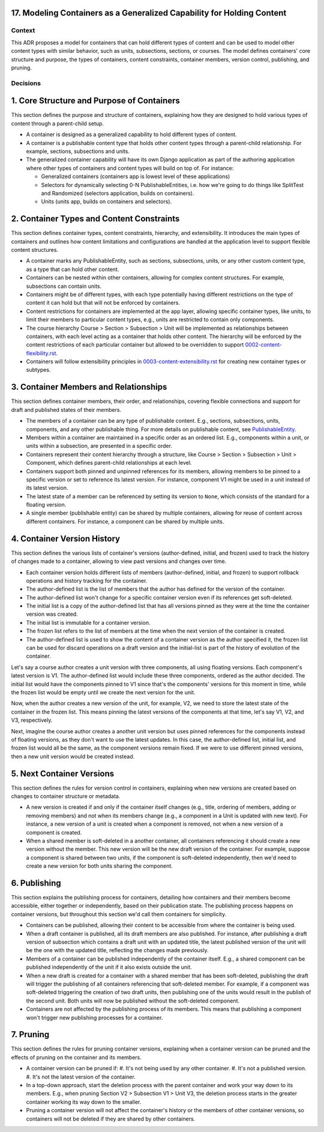 17. Modeling Containers as a Generalized Capability for Holding Content
========================================================================

Context
-------

This ADR proposes a model for containers that can hold different types of content and can be used to model other content types with similar behavior, such as units, subsections, sections, or courses. The model defines containers' core structure and purpose, the types of containers, content constraints, container members, version control, publishing, and pruning.

Decisions
---------

1. Core Structure and Purpose of Containers
===========================================

This section defines the purpose and structure of containers, explaining how they are designed to hold various types of content through a parent-child setup.

- A container is designed as a generalized capability to hold different types of content.
- A container is a publishable content type that holds other content types through a parent-child relationship. For example, sections, subsections and units.
- The generalized container capability will have its own Django application as part of the authoring application where other types of containers and content types will build on top of. For instance:

  - Generalized containers (containers app is lowest level of these applications)
  - Selectors for dynamically selecting 0-N PublishableEntities, i.e. how we're going to do things like SplitTest and Randomized (selectors application, builds on containers).
  - Units (units app, builds on containers and selectors).

2. Container Types and Content Constraints
==========================================

This section defines container types, content constraints, hierarchy, and extensibility. It introduces the main types of containers and outlines how content limitations and configurations are handled at the application level to support flexible content structures.

- A container marks any PublishableEntity, such as sections, subsections, units, or any other custom content type, as a type that can hold other content.
- Containers can be nested within other containers, allowing for complex content structures. For example, subsections can contain units.
- Containers might be of different types, with each type potentially having different restrictions on the type of content it can hold but that will not be enforced by containers.
- Content restrictions for containers are implemented at the app layer, allowing specific container types, like units, to limit their members to particular content types, e.g., units are restricted to contain only components.
- The course hierarchy Course > Section > Subsection > Unit will be implemented as relationships between containers, with each level acting as a container that holds other content. The hierarchy will be enforced by the content restrictions of each particular container but allowed to be overridden to support `0002-content-flexibility.rst`_.
- Containers will follow extensibility principles in `0003-content-extensibility.rst`_ for creating new container types or subtypes.

3. Container Members and Relationships
=======================================

This section defines container members, their order, and relationships, covering flexible connections and support for draft and published states of their members.

- The members of a container can be any type of publishable content. E.g., sections, subsections, units, components, and any other publishable thing. For more details on publishable content, see `PublishableEntity`_.
- Members within a container are maintained in a specific order as an ordered list. E.g., components within a unit, or units within a subsection, are presented in a specific order.
- Containers represent their content hierarchy through a structure, like Course > Section > Subsection > Unit > Component, which defines parent-child relationships at each level.
- Containers support both pinned and unpinned references for its members, allowing members to be pinned to a specific version or set to reference its latest version. For instance, component V1 might be used in a unit instead of its latest version.
- The latest state of a member can be referenced by setting its version to ``None``, which consists of the standard for a floating version.
- A single member (publishable entity) can be shared by multiple containers, allowing for reuse of content across different containers. For instance, a component can be shared by multiple units.

4. Container Version History
============================

This section defines the various lists of container's versions (author-defined, initial, and frozen) used  to track the history of changes made to a container, allowing to view past versions and changes over time.

- Each container version holds different lists of members (author-defined, initial, and frozen) to support rollback operations and history tracking for the container.
- The author-defined list is the list of members that the author has defined for the version of the container.
- The author-defined list won't change for a specific container version even if its references get soft-deleted.
- The initial list is a copy of the author-defined list that has all versions pinned as they were at the time the container version was created.
- The initial list is immutable for a container version.
- The frozen list refers to the list of members at the time when the next version of the container is created.
- The author-defined list is used to show the content of a container version as the author specified it, the frozen list can be used for discard operations on a draft version and the initial-list is part of the history of evolution of the container.

Let's say a course author creates a unit version with three components, all using floating versions. Each component's latest version is V1. The author-defined list would include these three components, ordered as the author decided. The initial list would have the components pinned to V1 since that's the components' versions for this moment in time, while the frozen list would be empty until we create the next version for the unit.

Now, when the author creates a new version of the unit, for example, V2, we need to store the latest state of the container in the frozen list. This means pinning the latest versions of the components at that time, let's say V1, V2, and V3, respectively.

Next, imagine the course author creates a another unit version but uses pinned references for the components instead of floating versions, as they don't want to use the latest updates. In this case, the author-defined list, initial list, and frozen list would all be the same, as the component versions remain fixed. If we were to use different pinned versions, then a new unit version would be created instead.

5. Next Container Versions
==================================

This section defines the rules for version control in containers, explaining when new versions are created based on changes to container structure or metadata.

- A new version is created if and only if the container itself changes (e.g., title, ordering of members, adding or removing members) and not when its members change (e.g., a component in a Unit is updated with new text). For instance, a new version of a unit is created when a component is removed, not when a new version of a component is created.
- When a shared member is soft-deleted in a another container, all containers referencing it should create a new version without the member. This new version will be the new draft version of the container. For example, suppose a component is shared between two units, if the component is soft-deleted independently, then we'd need to create a new version for both units sharing the component.

6. Publishing
=============

This section explains the publishing process for containers, detailing how containers and their members become accessible, either together or independently, based on their publication state. The publishing process happens on container versions, but throughout this section we'd call them containers for simplicity.

- Containers can be published, allowing their content to be accessible from where the container is being used.
- When a draft container is published, all its draft members are also published. For instance, after publishing a draft version of subsection which contains a draft unit with an updated title, the latest published version of the unit will be the one with the updated title, reflecting the changes made previously.
- Members of a container can be published independently of the container itself. E.g., a shared component can be published independently of the unit if it also exists outside the unit.
- When a new draft is created for a container with a shared member that has been soft-deleted, publishing the draft will trigger the publishing of all containers referencing that soft-deleted member. For example, if a component was soft-deleted triggering the creation of two draft units, then publishing one of the units would result in the publish of the second unit. Both units will now be published without the soft-deleted component.
- Containers are not affected by the publishing process of its members. This means that publishing a component won't trigger new publishing processes for a container.

7. Pruning
==========

This section defines the rules for pruning container versions, explaining when a container version can be pruned and the effects of pruning on the container and its members.

- A container version can be pruned if:
  #. It's not being used by any other container.
  #. It's not a published version.
  #. It's not the latest version of the container.
- In a top-down approach, start the deletion process with the parent container and work your way down to its members. E.g., when pruning Section V2 > Subsection V1 > Unit V3, the deletion process starts in the greater container working its way down to the smaller.
- Pruning a container version will not affect the container's history or the members of other container versions, so containers will not be deleted if they are shared by other containers.

.. _0002-content-flexibility.rst: docs/decisions/0002-content-flexibility.rst
.. _0003-content-extensibility.rst: docs/decisions/0003-content-extensibility.rst
.. _PublishableEntity: https://github.com/openedx/openedx-learning/blob/main/openedx_learning/apps/authoring/publishing/models.py#L100-L184